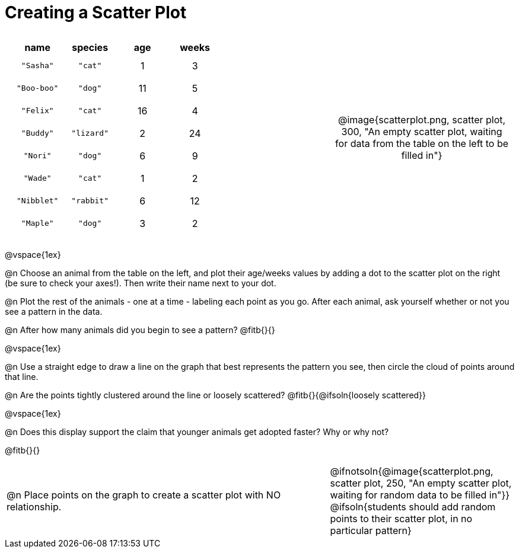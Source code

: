 = Creating a Scatter Plot

++++
<style>
p, .paragraph { width: auto !important; }
#content .fitb{ line-height: 2; }
table:first-of-type td.tableblock { padding: 8px !important; text-align: center; }
td .autonum:after { content: ") " !important; }
</style>
++++

[cols="<.^6a, >.^1a, >.^4a", header="none", stripes="none", frame="none", grid="none"]
|===
|
[.data-table, cols="^.^1, ^.^1, ^.^1, ^.^1", options="header"]
!===
! name 			! species 	! age 	! weeks
! `"Sasha"` 	! `"cat"` 	!  1	!  3
! `"Boo-boo"` 	! `"dog"` 	! 11	!  5
! `"Felix"` 	! `"cat"` 	! 16	!  4
! `"Buddy"` 	! `"lizard"`!  2	! 24
! `"Nori"` 		! `"dog"` 	!  6	!  9
! `"Wade"` 		! `"cat"` 	!  1	!  2
! `"Nibblet"` 	! `"rabbit"`!  6	! 12
! `"Maple"` 	! `"dog"` 	!  3	!  2
!===

|
| @image{scatterplot.png, scatter plot, 300, "An empty scatter plot, waiting for data from the table on the left to be filled in"}
|===

@vspace{1ex}

@n Choose an animal from the table on the left, and plot their age/weeks values by adding a dot to the scatter plot on the right (be sure to check your axes!). Then write their name next to your dot.

@n Plot the rest of the animals - one at a time - labeling each point as you go. After each animal, ask yourself whether or not you see a pattern in the data.

@n After how many animals did you begin to see a pattern? @fitb{}{}

@vspace{1ex}

@n Use a straight edge to draw a line on the graph that best represents the pattern you see, then circle the cloud of points around that line.

@n Are the points tightly clustered around the line or loosely scattered?  @fitb{}{@ifsoln{loosely scattered}}

@vspace{1ex}

@n Does this display support the claim that younger animals get adopted faster? Why or why not?

@fitb{}{}

[cols="<.^7a, >.^4a", header="none", stripes="none", frame="none", grid="none"]
|===
| @n Place points on the graph to create a scatter plot with NO relationship.
|
@ifnotsoln{@image{scatterplot.png, scatter plot, 250, "An empty scatter plot, waiting for random data to be filled in"}}
@ifsoln{students should add random points to their scatter plot, in no particular pattern}

|===
